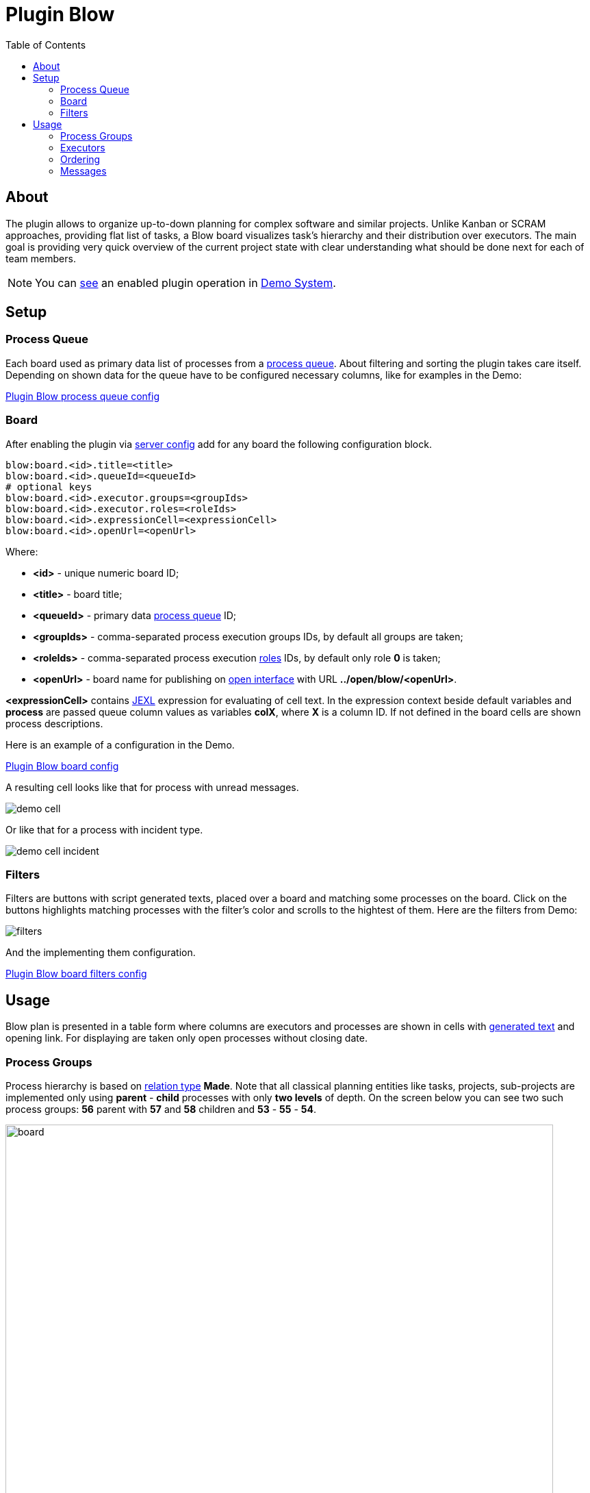 =  Plugin Blow
:toc:
:toclevels: 4

[[about]]
== About
The plugin allows to organize up-to-down planning for complex software and similar projects.
Unlike Kanban or SCRAM approaches, providing flat list of tasks, a Blow board visualizes task's hierarchy and their distribution over executors.
The main goal is providing very quick overview of the current project state with clear understanding what should be done next for each of team members.

NOTE: You can link:https://demo.bgerp.org/user/blow/board#1[see] an enabled plugin operation in <<../../../kernel/install.adoc#demo, Demo System>>.

[[setup]]
== Setup

[[setup-queue]]
=== Process Queue
Each board used as primary data list of processes from a <<../../../kernel/process/queue.adoc#, process queue>>.
About filtering and sorting the plugin takes care itself.
Depending on shown data for the queue have to be configured necessary columns, like for examples in the Demo:

[snippet, from="column.1", to=".yyyy"]
link:../../../../itest/org/bgerp/itest/plugin/pln/blow/BlowTest.process.queue.config.txt[Plugin Blow process queue config]

[[setup-board]]
=== Board
After enabling the plugin via <<../../../kernel/setup.adoc#config-plugin, server config>> add for any board the following configuration block.

----
blow:board.<id>.title=<title>
blow:board.<id>.queueId=<queueId>
# optional keys
blow:board.<id>.executor.groups=<groupIds>
blow:board.<id>.executor.roles=<roleIds>
blow:board.<id>.expressionCell=<expressionCell>
blow:board.<id>.openUrl=<openUrl>
----

Where:
[square]
* *<id>* - unique numeric board ID;
* *<title>* - board title;
* *<queueId>* - primary data <<#setup-queue, process queue>> ID;
* *<groupIds>* - comma-separated process execution groups IDs, by default all groups are taken;
* *<roleIds>* - comma-separated process execution <<../../../kernel/process/index.adoc#usage-card-executor, roles>> IDs, by default only role *0* is taken;
* *<openUrl>* - board name for publishing on <<../../../kernel/iface.adoc#open, open interface>> with URL  *../open/blow/<openUrl>*.

*<expressionCell>* contains <<../../../kernel/extension.adoc#jexl, JEXL>> expression for evaluating of cell text.
In the expression context beside default variables and *process* are passed queue column values as variables *colX*, where *X* is a column ID.
If not defined in the board cells are shown process descriptions.

Here is an example of a configuration in the Demo.

[snippet, from="blow:board.1.expr", to="END"]
link:../../../../itest/org/bgerp/itest/plugin/pln/blow/BlowTest.config.txt#L4-L27[Plugin Blow board config]

A resulting cell looks like that for process with unread messages.

image::_res/demo_cell.png[]

Or like that for a process with incident type.

image::_res/demo_cell_incident.png[]

[[setup-board-filter]]
=== Filters
Filters are buttons with script generated texts, placed over a board and matching some processes on the board.
Click on the buttons highlights matching processes with the filter's color and scrolls to the hightest of them.
Here are the filters from Demo:

image::_res/filters.png[]

And the implementing them configuration.

[snippet, from="blow:board.1.fil", to="END"]
link:../../../../itest/org/bgerp/itest/plugin/pln/blow/BlowTest.config.txt#L35-L57[Plugin Blow board filters config]

[[usage]]
== Usage
Blow plan is presented in a table form where columns are executors and processes
are shown in cells with <<#setup-board, generated text>> and opening link.
For displaying are taken only open processes without closing date.

[[usage-process-groups]]
=== Process Groups
Process hierarchy is based on <<../../../kernel/process/index.adoc#usage-related-process, relation type>> *Made*.
Note that all classical planning entities like tasks, projects, sub-projects are implemented only using
*parent* - *child* processes with only *two levels* of depth. On the screen below you can see two such process groups:
*56* parent with *57* and *58* children and *53* - *55* - *54*.

image::_res/board.png[width="800"]

Moving mouse over highlights the process group under cursor.
Using mouse drag-and-drop child processes can be moved to other groups.
On the screens below the *58* child process is being moved to *53* parent.

image::_res/move_58.png[width="800"]

After that the planning board has the following view.

image::_res/move_58_after.png[width="800"]

The same action can be performed used right-click popup menu with
items *Cut* and *Paste* there. That way is especially good for large boards.

image::_res/move_58_cut.png[width="800"]

Another possible operation after *Cut* would be *Merge*, allowing to concatenate all messages from a cut process to the target one.
It can be used for joining processes with same functionality, going to be done at once.

Independent processes are shown under fake *NO GROUP* parent and behave in general like all other groups.
Child processes can be moved from and to it using drag-and-drop or *Cut* - *Paste* menu items from right click popup menu.
There is also available separated *Make independent* item, allowing a quick way to make child processes independent, placed in *NO GROUP*.

The last still not described here right-click menu item is *Clone process*, it makes duplicate of a clicked process with same type, description,
but without messages.

[[usage-executors]]
=== Executors
Processes with no or many executers are shown for the full table width.
Such processes are meant as unassigned, if a parent process has at least one unassigned child process,
the parent is also treated like unassigned.

[[usage-ordering]]
=== Ordering
For process group sorting are used the following criteria, as an example you can use the previous screen:
[square]
* the more *priority* is higher: processes 60 - 56 - 59 / 53;
* *unassigned* is higher than assigned;
* further *status* is higher than earlier;
* *parent* process is higher than independent or child.

The idea behind the rules is showing the next doing processes on the board's top.

[[usage-messages]]
=== Messages
Unlike in other planning tools process is not the smallest unit of work that can be done.
You shouldn't create a new process for any wish or remark. Instead you may collect them in process messages.
Number of them is shown for the Demo board configuration, like *4* on the screen.

image::_res/messages_board_cnt.png[width="800"]

And here how do they look inside the process. As you can see, all *Blow UI* related thoughts just written down.

image::_res/messages_process.png[width="800"]

At the board have to be placed only processes which already described to be done at the observable time.
So, whenever the time is there, any message can be separated to a new process using *...* menu, like shown on the screen.

image::_res/message_to_made_copy.png[width="800"]

After changing of description the newly created process.

image::_res/message_to_made_copy_description.png[width="800"]

It is available on our board.

image::_res/message_to_made_copy_new.png[width="800"]

Using *Search* tool on the top of the board existing messages can be quickly checked on already written remarks.
The messages are found by simple substring match, in resulting drop-down are shown processes with count of matching messages in square braces.

image::_res/messages_search.png[width="800"]

